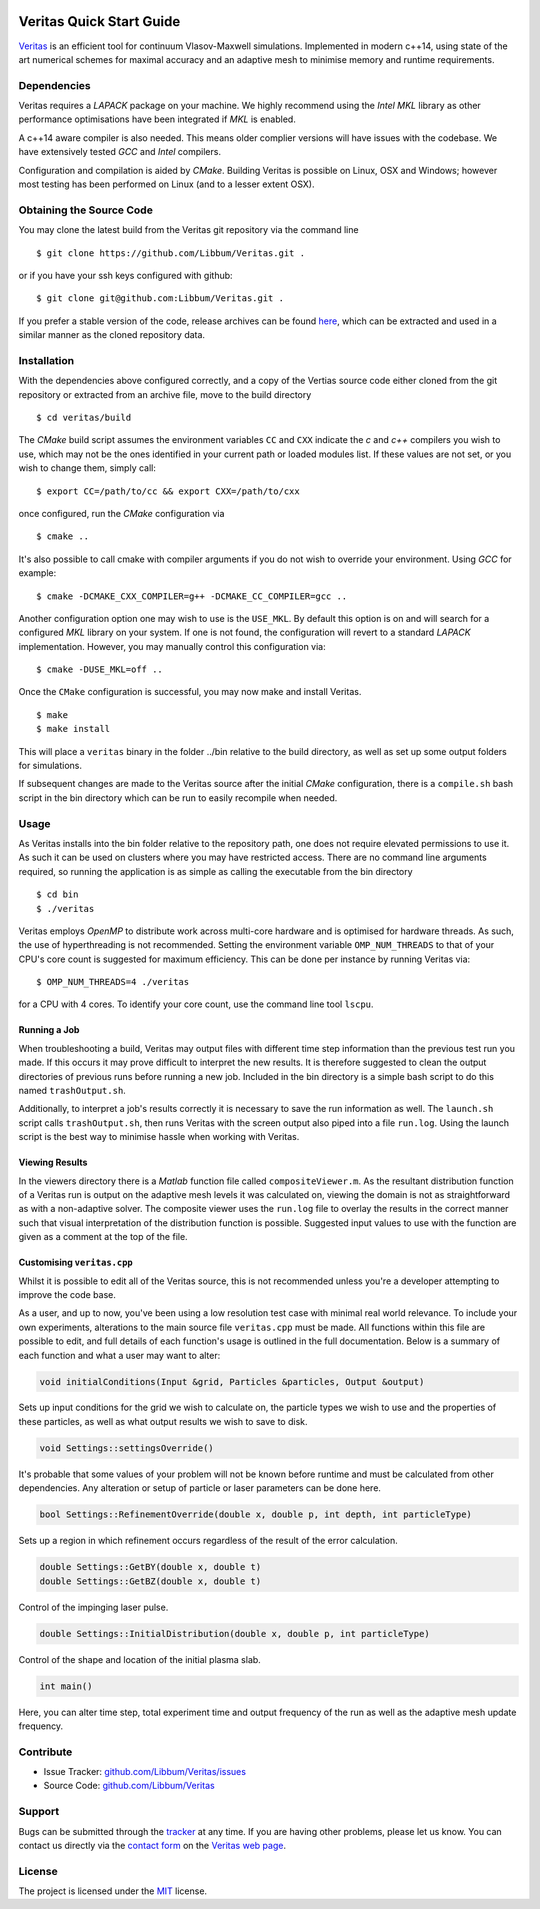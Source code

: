 .. image:: veritas.svg
   :width: 300 px

Veritas Quick Start Guide
=========================

`Veritas <http://ft.nephy.chalmers.se/veritas/>`_ is an efficient tool for continuum Vlasov-Maxwell simulations.
Implemented in modern c++14, using state of the art numerical schemes for maximal accuracy and an adaptive mesh to minimise memory and runtime requirements.

Dependencies
------------

Veritas requires a *LAPACK* package on your machine.
We highly recommend using the *Intel MKL* library as other performance optimisations have been integrated if *MKL* is enabled.

A c++14 aware compiler is also needed.
This means older complier versions will have issues with the codebase.
We have extensively tested *GCC* and *Intel* compilers.

Configuration and compilation is aided by *CMake*.
Building Veritas is possible on Linux, OSX and Windows; however most testing has been performed on Linux (and to a lesser extent OSX).


Obtaining the Source Code
-------------------------

You may clone the latest build from the Veritas git repository via the command line ::

   $ git clone https://github.com/Libbum/Veritas.git .

or if you have your ssh keys configured with github::

   $ git clone git@github.com:Libbum/Veritas.git .

If you prefer a stable version of the code, release archives can be found `here <https://github.com/Libbum/Veritas/releases>`_, which can be extracted and used in a similar manner as the cloned repository data.

Installation
------------

With the dependencies above configured correctly, and a copy of the Vertias source code either cloned from the git repository or extracted from an archive file, move to the build directory ::

   $ cd veritas/build

The *CMake* build script assumes the environment variables ``CC`` and ``CXX`` indicate the *c* and *c++* compilers you wish to use, which may not be the ones identified in your current path or loaded modules list.
If these values are not set, or you wish to change them, simply call::

   $ export CC=/path/to/cc && export CXX=/path/to/cxx

once configured, run the *CMake* configuration via ::

   $ cmake ..

It's also possible to call cmake with compiler arguments if you do not wish to override your environment.
Using *GCC* for example::

   $ cmake -DCMAKE_CXX_COMPILER=g++ -DCMAKE_CC_COMPILER=gcc ..

Another configuration option one may wish to use is the ``USE_MKL``.
By default this option is on and will search for a configured *MKL* library on your system.
If one is not found, the configuration will revert to a standard *LAPACK* implementation.
However, you may manually control this configuration via::

   $ cmake -DUSE_MKL=off ..

Once the ``CMake`` configuration is successful, you may now make and install Veritas. ::

   $ make
   $ make install

This will place a ``veritas`` binary in the folder ../bin relative to the build directory, as well as set up some output folders for simulations.

If subsequent changes are made to the Veritas source after the initial *CMake* configuration, there is a ``compile.sh`` bash script in the bin directory which can be run to easily recompile when needed.

Usage
------

As Veritas installs into the bin folder relative to the repository path, one does not require elevated permissions to use it.
As such it can be used on clusters where you may have restricted access.
There are no command line arguments required, so running the application is as simple as calling the executable from the bin directory ::

   $ cd bin
   $ ./veritas

Veritas employs *OpenMP* to distribute work across multi-core hardware and is optimised for hardware threads.
As such, the use of hyperthreading is not recommended.
Setting the environment variable ``OMP_NUM_THREADS`` to that of your CPU's core count is suggested for maximum efficiency.
This can be done per instance by running Veritas via::

   $ OMP_NUM_THREADS=4 ./veritas

for a CPU with 4 cores. To identify your core count, use the command line tool ``lscpu``.

Running a Job
^^^^^^^^^^^^^

When troubleshooting a build, Veritas may output files with different time step information than the previous test run you made.
If this occurs it may prove difficult to interpret the new results.
It is therefore suggested to clean the output directories of previous runs before running a new job.
Included in the bin directory is a simple bash script to do this named ``trashOutput.sh``.

Additionally, to interpret a job's results correctly it is necessary to save the run information as well.
The ``launch.sh`` script calls ``trashOutput.sh``, then runs Veritas with the screen output also piped into a file ``run.log``.
Using the launch script is the best way to minimise hassle when working with Veritas.

Viewing Results
^^^^^^^^^^^^^^^

In the viewers directory there is a *Matlab* function file called ``compositeViewer.m``.
As the resultant distribution function of a Veritas run is output on the adaptive mesh levels it was calculated on, viewing the domain is not as straightforward as with a non-adaptive solver.
The composite viewer uses the ``run.log`` file to overlay the results in the correct manner such that visual interpretation of the distribution function is possible.
Suggested input values to use with the function are given as a comment at the top of the file.


Customising ``veritas.cpp``
^^^^^^^^^^^^^^^^^^^^^^^^^^^

Whilst it is possible to edit all of the Veritas source, this is not recommended unless you're a developer attempting to improve the code base.

As a user, and up to now, you've been using a low resolution test case with minimal real world relevance.
To include your own experiments, alterations to the main source file ``veritas.cpp`` must be made.
All functions within this file are possible to edit, and full details of each function's usage is outlined in the full documentation.
Below is a summary of each function and what a user may want to alter:

.. code-block:: c++

   void initialConditions(Input &grid, Particles &particles, Output &output)

Sets up input conditions for the grid we wish to calculate on, the particle types we wish to use and the properties of these particles, as well as what output results we wish to save to disk.

.. code-block:: c++

   void Settings::settingsOverride()

It's probable that some values of your problem will not be known before runtime and must be calculated from other dependencies.
Any alteration or setup of particle or laser parameters can be done here.

.. code-block:: c++

   bool Settings::RefinementOverride(double x, double p, int depth, int particleType)

Sets up a region in which refinement occurs regardless of the result of the error calculation.

.. code-block:: c++

   double Settings::GetBY(double x, double t)
   double Settings::GetBZ(double x, double t)

Control of the impinging laser pulse.

.. code-block:: c++

   double Settings::InitialDistribution(double x, double p, int particleType)

Control of the shape and location of the initial plasma slab.

.. code-block:: c++

   int main()

Here, you can alter time step, total experiment time and output frequency of the run as well as the adaptive mesh update frequency.

Contribute
----------

- Issue Tracker: `github.com/Libbum/Veritas/issues <https://github.com/Libbum/Veritas/issues>`_
- Source Code: `github.com/Libbum/Veritas <https://github.com/Libbum/Veritas>`_

Support
-------

Bugs can be submitted through the `tracker <https://github.com/Libbum/Veritas/issues>`_ at any time.
If you are having other problems, please let us know.
You can contact us directly via the `contact form <http://ft.nephy.chalmers.se/veritas/#three>`_ on the `Veritas web page <http://ft.nephy.chalmers.se/veritas/>`_.

License
-------

The project is licensed under the `MIT <https://github.com/Libbum/Veritas/blob/master/LICENSE>`_ license.

